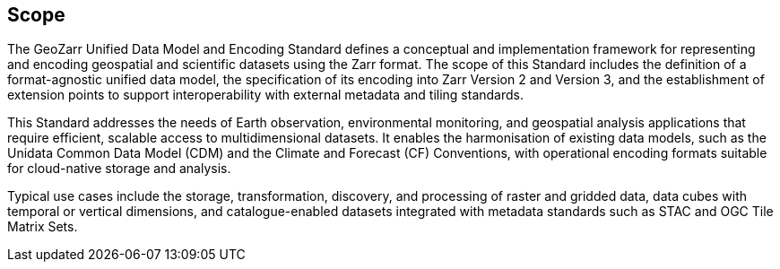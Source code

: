 == Scope

The GeoZarr Unified Data Model and Encoding Standard defines a conceptual and implementation framework for representing and encoding geospatial and scientific datasets using the Zarr format. The scope of this Standard includes the definition of a format-agnostic unified data model, the specification of its encoding into Zarr Version 2 and Version 3, and the establishment of extension points to support interoperability with external metadata and tiling standards.

This Standard addresses the needs of Earth observation, environmental monitoring, and geospatial analysis applications that require efficient, scalable access to multidimensional datasets. It enables the harmonisation of existing data models, such as the Unidata Common Data Model (CDM) and the Climate and Forecast (CF) Conventions, with operational encoding formats suitable for cloud-native storage and analysis.

Typical use cases include the storage, transformation, discovery, and processing of raster and gridded data, data cubes with temporal or vertical dimensions, and catalogue-enabled datasets integrated with metadata standards such as STAC and OGC Tile Matrix Sets.
